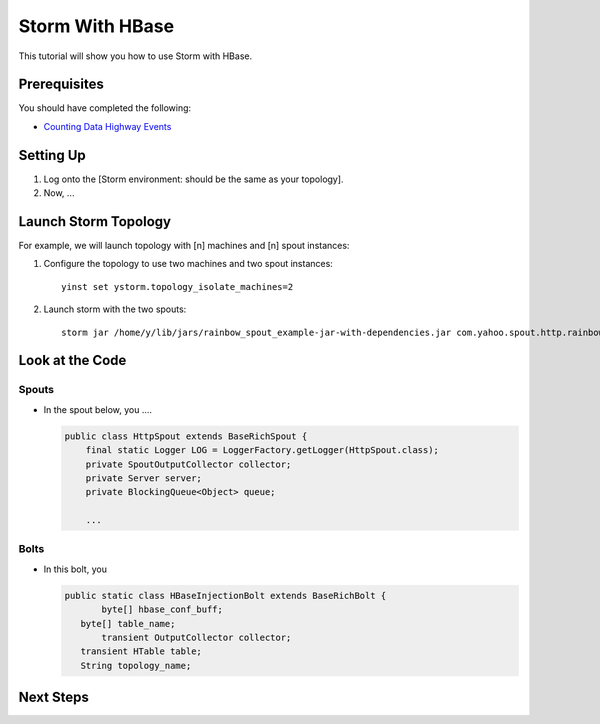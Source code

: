 Storm With HBase
================

This tutorial will show you how to use Storm with HBase.


Prerequisites
-------------

You should have completed the following:

- `Counting Data Highway Events <dh_spout.html>`_


Setting Up
----------

.. These steps should not include the on-boarding, but should include any step
   needed to launch (run) the storm job.

#. Log onto the [Storm environment: should be the same as your topology].
#. Now, ...

Launch Storm Topology
---------------------

.. Here, we're just running the Storm jobs w/ the specified number of machines, instances.

For example, we will launch topology with [n] machines and [n] spout instances:

#. Configure the topology to use two machines and two spout instances::

       yinst set ystorm.topology_isolate_machines=2
#. Launch storm with the two spouts::

       storm jar /home/y/lib/jars/rainbow_spout_example-jar-with-dependencies.jar com.yahoo.spout.http.rainbow.EventCountTopologyCompat run http://dh-demo-ebonyred.ygrid.local:50700 -n dh-demo-w-2spouts -p 2
 
   .. TBD: Will probably need to change the command above.

Look at the Code
----------------

Spouts
######

-  In the spout below, you ....

   .. code-block:: java

      public class HttpSpout extends BaseRichSpout {
          final static Logger LOG = LoggerFactory.getLogger(HttpSpout.class);
          private SpoutOutputCollector collector;
          private Server server;
          private BlockingQueue<Object> queue;      

          ...

Bolts
#####

- In this bolt, you

  .. code-block:: java

     public static class HBaseInjectionBolt extends BaseRichBolt {
            byte[] hbase_conf_buff;
    	byte[] table_name;
            transient OutputCollector collector;
    	transient HTable table;
    	String topology_name;

.. See http://tiny.corp.yahoo.com/3qM6Bg

Next Steps
----------

.. Point to tutorials that are related or at least reference/overview docs that might further the understanding of this tutorial.


